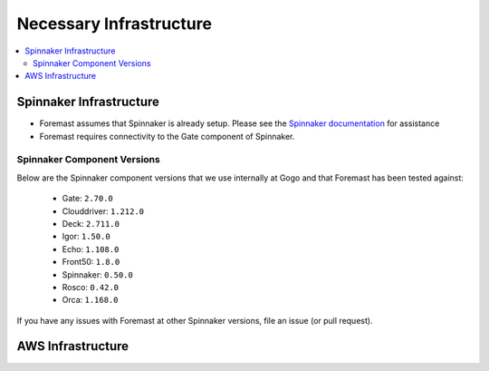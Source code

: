 =========================
Necessary Infrastructure
=========================

.. contents::
   :local:

Spinnaker Infrastructure
------------------------

- Foremast assumes that Spinnaker is already setup. Please see the `Spinnaker documentation`_ for assistance
- Foremast requires connectivity to the Gate component of Spinnaker.


Spinnaker Component Versions
****************************
Below are the Spinnaker component versions that we use internally at Gogo and that Foremast has been tested against:

    - Gate: ``2.70.0``
    - Clouddriver: ``1.212.0``
    - Deck: ``2.711.0``
    - Igor: ``1.50.0``
    - Echo: ``1.108.0``
    - Front50: ``1.8.0``
    - Spinnaker: ``0.50.0``
    - Rosco: ``0.42.0``
    - Orca: ``1.168.0``

If you have any issues with Foremast at other Spinnaker versions, file an issue (or pull request).  

AWS Infrastructure
------------------

.. _`Spinnaker documentation`: http://www.spinnaker.io/docs
